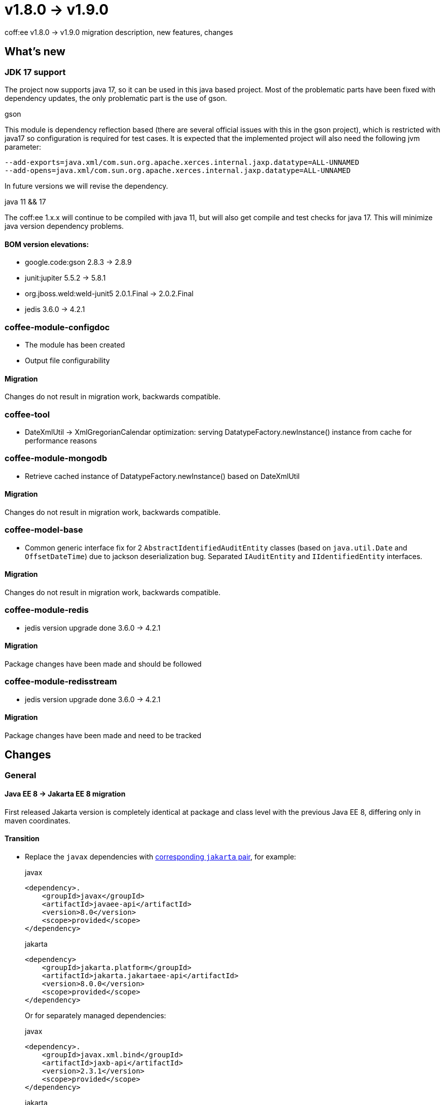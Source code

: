 = v1.8.0 → v1.9.0

coff:ee v1.8.0 -> v1.9.0 migration description, new features, changes

== What's new

=== JDK 17 support
The project now supports java 17,
so it can be used in this java based project.
Most of the problematic parts have been fixed with dependency updates,
the only problematic part is the use of gson.

.gson
This module is dependency reflection based (there are several official issues with this in the gson project),
which is restricted with java17 so configuration is required for test cases.
It is expected that the implemented project will also need the following jvm parameter:

[source,bash]
----
--add-exports=java.xml/com.sun.org.apache.xerces.internal.jaxp.datatype=ALL-UNNAMED
--add-opens=java.xml/com.sun.org.apache.xerces.internal.jaxp.datatype=ALL-UNNAMED
----
In future versions we will revise the dependency.

.java 11 && 17
The coff:ee 1.x.x will continue to be compiled with java 11,
but will also get compile and test checks for java 17.
This will minimize java version dependency problems.

==== BOM version elevations:
* google.code:gson 2.8.3 -> 2.8.9
* junit:jupiter 5.5.2 -> 5.8.1
* org.jboss.weld:weld-junit5 2.0.1.Final -> 2.0.2.Final
* jedis 3.6.0 -> 4.2.1


=== coffee-module-configdoc
* The module has been created
* Output file configurability

==== Migration
Changes do not result in migration work, backwards compatible.

=== coffee-tool
* DateXmlUtil -> XmlGregorianCalendar optimization: serving DatatypeFactory.newInstance() instance from cache for performance reasons

=== coffee-module-mongodb
* Retrieve cached instance of DatatypeFactory.newInstance() based on DateXmlUtil

==== Migration
Changes do not result in migration work, backwards compatible.

=== coffee-model-base
* Common generic interface fix for 2 `AbstractIdentifiedAuditEntity` classes (based on `java.util.Date` and `OffsetDateTime`) due to jackson deserialization bug. Separated `IAuditEntity` and `IIdentifiedEntity` interfaces.

==== Migration
Changes do not result in migration work, backwards compatible.

=== coffee-module-redis
* jedis version upgrade done 3.6.0 -> 4.2.1

==== Migration
Package changes have been made and should be followed

=== coffee-module-redisstream
* jedis version upgrade done 3.6.0 -> 4.2.1

==== Migration
Package changes have been made and need to be tracked

== Changes

=== General

==== Java EE 8 -> Jakarta EE 8 migration
First released Jakarta version is completely identical at package and class level
with the previous Java EE 8, differing only in maven coordinates.

==== Transition

* Replace the `javax` dependencies with https://wiki.eclipse.org/Jakarta_EE_Maven_Coordinates[corresponding
`jakarta` pair], for example:
+
.javax
[source,xml]
----
<dependency>.
    <groupId>javax</groupId>
    <artifactId>javaee-api</artifactId>
    <version>8.0</version>
    <scope>provided</scope>
</dependency>
----
+
.jakarta
[source,xml]
----

<dependency>
    <groupId>jakarta.platform</groupId>
    <artifactId>jakarta.jakartaee-api</artifactId>
    <version>8.0.0</version>
    <scope>provided</scope>
</dependency>
----
+
Or for separately managed dependencies:
+
.javax
[source,xml]
----
<dependency>.
    <groupId>javax.xml.bind</groupId>
    <artifactId>jaxb-api</artifactId>
    <version>2.3.1</version>
    <scope>provided</scope>
</dependency>
----
+
.jakarta
[source,xml]
----
<dependency>
    <groupId>jakarta.xml.bind</groupId>
    <artifactId>jakarta.xml.bind-api</artifactId>
    <version>2.3.2</version>
    <scope>provided</scope>
</dependency>
----
+
* You should also check for dependencies that have been transitively pulled in, after the migration there should be no `javax` dependencies left in the project,
because this may result in unexpected errors. For this, you can use the `dependency:tree` goal of the maven dependency plugin.
It is possible that we have exploited the exclude-ed transitive dependency in code at project level, in which case a compilation error
which can be corrected by adding the `jakarta` pair of the exclude-olt `javax` artifact to the dependency.
